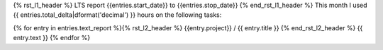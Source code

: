 {% rst_l1_header %}
LTS report {{entries.start_date}} to {{entries.stop_date}}
{% end_rst_l1_header %}
This month I used {{ entries.total_delta|dformat('decimal') }} hours on the following tasks:

{% for entry in entries.text_report %}{% rst_l2_header %}
{{entry.project}} / {{ entry.title }}
{% end_rst_l2_header %}
{{ entry.text }}
{% endfor %}
